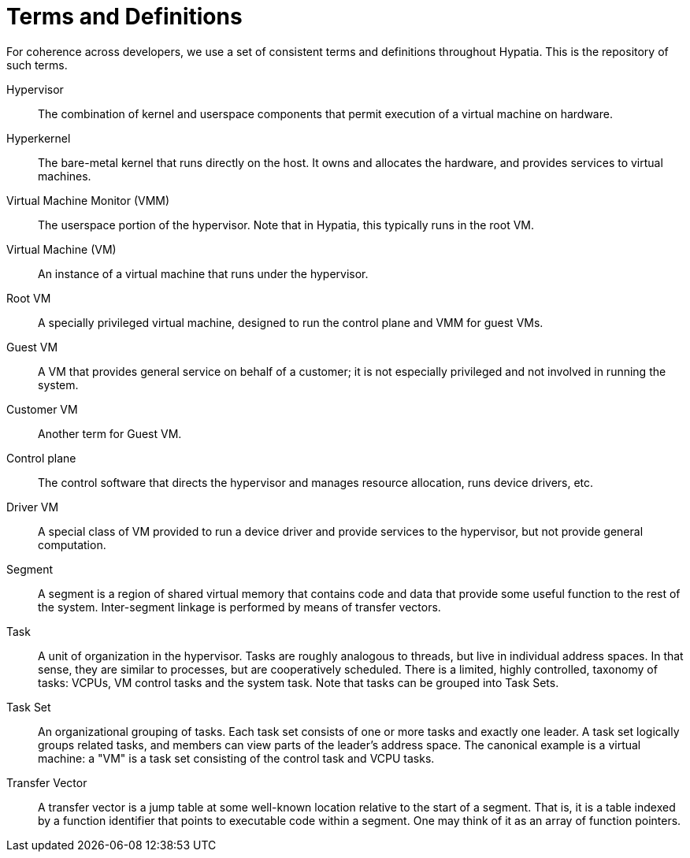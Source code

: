 :state: Needed
:date: 2021-05-07
:labels: design,

Terms and Definitions
=====================

For coherence across developers, we use a set of consistent
terms and definitions throughout Hypatia.  This is the
repository of such terms.

Hypervisor::
The combination of kernel and userspace components that permit
execution of a virtual machine on hardware.

Hyperkernel::
The bare-metal kernel that runs directly on the host.  It owns
and allocates the hardware, and provides services to virtual
machines.

Virtual Machine Monitor (VMM)::
The userspace portion of the hypervisor.  Note that in Hypatia,
this typically runs in the root VM.

Virtual Machine (VM)::
An instance of a virtual machine that runs under the hypervisor.

Root VM::
A specially privileged virtual machine, designed to run the
control plane and VMM for guest VMs.

Guest VM::
A VM that provides general service on behalf of a customer; it
is not especially privileged and not involved in running the
system.

Customer VM::
Another term for Guest VM.

Control plane::
The control software that directs the hypervisor and manages
resource allocation, runs device drivers, etc.

Driver VM::
A special class of VM provided to run a device driver and
provide services to the hypervisor, but not provide general
computation.

Segment::
A segment is a region of shared virtual memory that contains
code and data that provide some useful function to the rest of
the system.  Inter-segment linkage is performed by means of
transfer vectors.

Task::
A unit of organization in the hypervisor.  Tasks are roughly
analogous to threads, but live in individual address spaces.  In
that sense, they are similar to processes, but are cooperatively
scheduled.  There is a limited, highly controlled, taxonomy of
tasks: VCPUs, VM control tasks and the system task.  Note that
tasks can be grouped into Task Sets.

Task Set::
An organizational grouping of tasks.  Each task set consists of
one or more tasks and exactly one leader.  A task set logically
groups related tasks, and members can view parts of the leader's
address space.  The canonical example is a virtual machine: a
"VM" is a task set consisting of the control task and VCPU
tasks.

Transfer Vector::
A transfer vector is a jump table at some well-known location
relative to the start of a segment.  That is, it is a table
indexed by a function identifier that points to executable code
within a segment.  One may think of it as an array of function
pointers.

